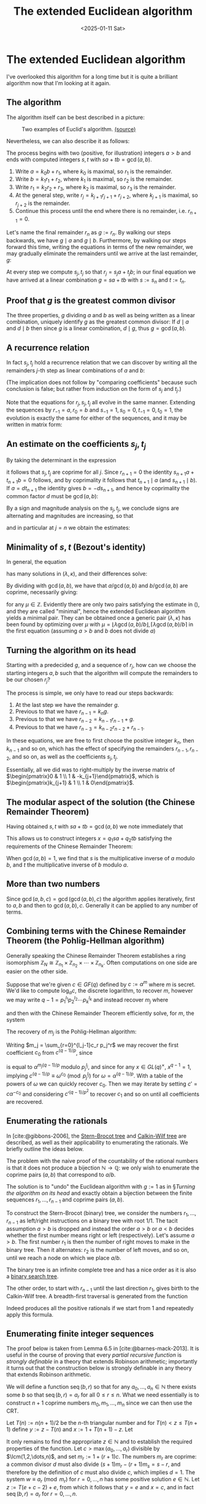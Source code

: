 #+TITLE: The extended Euclidean algorithm
#+DATE: <2025-01-11 Sat>

* The extended Euclidean algorithm

I've overlooked this algorithm for a long time but it is quite a brilliant algorithm now that I'm looking at it again.

** The algorithm

The algorithm itself can be best described in a picture:

#+ATTR_HTML: :width 40% :height 40%
#+CAPTION: Two examples of Euclid's algorithm. [[https://commons.wikimedia.org/wiki/File:Euclid%27s_algorithm_Book_VII_Proposition_2_3.svg][(source)]]
#+NAME: fig:euclid-algorithm
[[../img/euclid-algorithm.svg]]

Nevertheless, we can also describe it as follows:

The process begins with two (positive, for illustration) integers $a > b$ and ends with computed integers $s, t$ with $sa + tb = \gcd(a,b)$.

1. Write $a = k_0 b + r_1$, where $k_0$ is maximal, so $r_1$ is the remainder.
2. Write $b = k_1r_1 + r_2$, where $k_1$ is maximal, so $r_2$ is the remainder.
3. Write $r_1 = k_2r_2 + r_3$, where $k_2$ is maximal, so $r_3$ is the remainder.
4. At the general step, write $r_j = k_{j+1}r_{j+1} + r_{j+2}$, where $k_{j+1}$ is maximal, so $r_{j+2}$ is the remainder.
5. Continue this process until the end where there is no remainder, i.e. $r_{n+1} = 0$.

Let's name the final remainder $r_n$ as $g := r_n$. By walking our steps backwards, we have $g\mid a$ and $g\mid b$. Furthermore, by walking our steps forward this time, writing the equations in terms of the new remainder, we may gradually eliminate the remainders until we arrive at the last remainder, $g$:

\begin{align}
r_1 & = a - k_0b \\
r_2 & = b - k_1r_1 \implies r_2 = b - k_1(a - k_0b) & \text{eliminate }r_1 \\
r_3 & = \dots & \text{eliminate }r_2 \nonumber \\
& \vdots \nonumber \\
g & = \dots & \text{eliminate }r_{n-1}. \nonumber
\end{align}

At every step we compute $s_j, t_j$ so that $r_j = s_ja + t_jb$; in our final equation we have arrived at a linear combination $g = sa + tb$ with $s := s_n$ and $t := t_n$.

** Proof that $g$ is the greatest common divisor

The three properties, $g$ dividing $a$ and $b$ as well as being written as a linear combination, uniquely identify $g$ as the greatest common divisor: If $d\mid a$ and $d\mid b$ then since $g$ is a linear combination, $d\mid g$, thus $g = \gcd(a, b)$.

** A recurrence relation

In fact $s_j, t_j$ hold a recurrence relation that we can discover by writing all the remainders \(j\)-th step as linear combinations of $a$ and $b$:

\begin{align}
s_ja + t_jb & = (k_{j+1}s_{j+1} + s_{j+2})a + (k_{j+1}t_{j+1} + t_{j+2})b \implies \begin{cases}s_{j+2} = s_j - k_{j+1}s_{j+1}, \\ t_{j+2} = t_j - k_{j+1}t_{j+1}.\end{cases}
\end{align}

(The implication does not follow by "comparing coefficients" because such conclusion is false; but rather from induction on the form of $s_j$ and $t_j$.)

Note that the equations for $r_j, s_j, t_j$ all evolve in the same manner. Extending the sequences by $r_{-1} = a, r_0 = b$ and $s_{-1} = 1, s_0 = 0, t_{-1} = 0, t_0 = 1$, the evolution is exactly the same for either of the sequences, and it may be written in matrix form:

\begin{align}
\label{eq:matrix}
\begin{pmatrix}
r_{j+1} & r_{j+2} \\
s_{j+1} & s_{j+2} \\
t_{j+1} & t_{j+2}
\end{pmatrix} & =
\begin{pmatrix}
r_{j} & r_{j+1} \\
s_{j} & s_{j+1} \\
t_{j} & t_{j+1}
\end{pmatrix}\cdot
\begin{pmatrix}
0 & 1 \\
1 & -k_{j+1}
\end{pmatrix},
\end{align}

** An estimate on the coefficients $s_j, t_j$

By taking the determinant in the expression

\begin{align}
\begin{pmatrix}
s_{j+1} & s_{j+2} \\
t_{j+1} & t_{j+2}
\end{pmatrix} & =
\prod_{l=0}^j \begin{pmatrix}
0 & 1 \\
1 & -k_l
\end{pmatrix},
\end{align}

it follows that $s_j, t_j$ are coprime for all $j$. Since $r_{n+1} = 0$ the identity $s_{n+1}a + t_{n+1}b = 0$ follows, and by coprimality it follows that $t_{n+1}\mid a$ (and $s_{n+1}\mid b$). If $a = dt_{n+1}$ the identity gives $b = -ds_{n+1}$, and hence by coprimality the common factor $d$ must be $\gcd(a,b)$:

\begin{align}
s_{n+1} & = \pm b/\gcd(a,b), \\
t_{n+1} & = \mp a/\gcd(a,b).
\end{align}

By a sign and magnitude analysis on the $s_j, t_j$, we conclude signs are alternating and magnitudes are increasing, so that

\begin{align}
|s_{j+1}| & = |s_{j-1}| + k_j|s_{j}|,
\end{align}

and in particular at $j=n$ we obtain the estimates:

\begin{align}
\label{eq:estimate}
|s| \leq \left\lfloor \frac{b}{2\gcd(a,b)}\right\rfloor \text{ and } |t| \leq \left\lfloor \frac{a}{2\gcd(a,b)}\right\rfloor.
\end{align}

** Minimality of $s, t$ (Bezout's identity)

In general, the equation

\begin{align}
\lambda a + \kappa b = \gcd(a,b)
\end{align}

has many solutions in $(\lambda, \kappa)$, and their differences solve:

\begin{align}
(\lambda - \lambda')a + (\kappa - \kappa')b = 0.
\end{align}

By dividing with $\gcd(a,b)$, we have that $a/\gcd(a,b)$ and $b/\gcd(a,b)$ are coprime, necessarily giving:

\begin{align}
\lambda' & = \lambda + \mu b/\gcd(a,b), \\
\kappa' & = \kappa - \mu a/\gcd(a,b),
\end{align}

for any $\mu\in\mathbb{Z}$. Evidently there are only two pairs satisfying the estimate in (\ref{eq:estimate}), and they are called "minimal", hence the extended Euclidean algorithm yields a minimal pair. They can be obtained once a generic pair $(\lambda, \kappa)$ has been found by optimizing over $\mu$ with $\mu = \lfloor \lambda\gcd(a,b)/b\rfloor, \lceil \lambda\gcd(a,b)/b\rceil$ in the first equation (assuming $a > b$ and $b$ does not divide $a$)

** Turning the algorithm on its head

Starting with a predecided $g$, and a sequence of $r_j$, how can we choose the starting integers $a, b$ such that the algorithm will compute the remainders to be our chosen $r_j$?

The process is simple, we only have to read our steps backwards:

1. At the last step we have the remainder $g$.
2. Previous to that we have $r_{n-1} = k_{n} g$.
3. Previous to that we have $r_{n-2} = k_{n-1} r_{n-1} + g$.
4. Previous to that we have $r_{n-3} = k_{n-2} r_{n-2} + r_{n-1}$.

In these equations, we are free to first choose the positive integer $k_n$, then $k_{n-1}$ and so on, which has the effect of specifying the remainders $r_{n-1}, r_{n-2}$, and so on, as well as the coefficients $s_j, t_j$.

Essentially, all we did was to right-multiply by the inverse matrix of $\begin{pmatrix}0 & 1 \\ 1 & -k_{j+1}\end{pmatrix}$, which is $\begin{pmatrix}k_{j+1} & 1 \\ 1 & 0\end{pmatrix}$.

** The modular aspect of the solution (the Chinese Remainder Theorem)

Having obtained $s, t$ with $sa + tb = \gcd(a,b)$ we note immediately that

\begin{align}
sa & \equiv \gcd(a,b) \pmod{b}, \\
tb & \equiv \gcd(a,b) \pmod{a}.
\end{align}

This allows us to construct integers $x = q_1sa + q_2tb$ satisfying the requirements of the Chinese Remainder Theorem:

\begin{align}
x & \equiv q_1\gcd(a,b) \pmod{b}, \\
x & \equiv q_2\gcd(a,b) \pmod{a}.
\end{align}

When $\gcd(a,b) = 1$, we find that $s$ is the multiplicative inverse of $a$ modulo $b$, and $t$ the multiplicative inverse of $b$ modulo $a$.

** More than two numbers

Since $\gcd(a, b, c) = \gcd(\gcd(a, b), c)$ the algorithm applies iteratively, first to $a, b$ and then to $\gcd(a,b), c$. Generally it can be applied to any number of terms.

** Combining terms with the Chinese Remainder Theorem (the Pohlig-Hellman algorithm)

Generally speaking the Chinese Remainder Theorem establishes a ring isomorphism $\mathbb{Z}_N \cong \mathbb{Z}_{n_1} \times \mathbb{Z}_{n_2}\times\cdots\times\mathbb{Z}_{n_k}$. Often computations on one side are easier on the other side.

Suppose that we're given $c\in GF(q)$ defined by $c := \alpha^m$ where $m$ is secret. We'd like to compute $\log_\alpha c$, the discrete logarithm, to recover $m$, however we may write $q-1 = p_1^{l_1}p_2^{l_2}\cdots p_k^{l_k}$ and instead recover $m_j$ where

\begin{align}
m \equiv m_j \pmod{p_j^{l_j}}
\end{align}

and then with the Chinese Remainder Theorem efficiently solve, for $m$, the system

\begin{align}
m & \equiv m_1 \pmod{p_1^{l_1}}, \\
m & \equiv m_2 \pmod{p_2^{l_2}}, \\
& \vdots \\
m & \equiv m_k \pmod{p_k^{l_k}}.
\end{align}

The recovery of $m_j$ is the Pohlig-Hellman algorithm:

Writing $m_j = \sum_{r=0}^{l_j-1}c_r p_j^r$ we may recover the first coefficient $c_0$ from $c^{(q - 1)/p}$, since

\begin{align}
c^{(q-1)/p} = \alpha^{m(q-1)/p}
\end{align}

is equal to $\alpha^{m_j(q-1)/p}$ modulo $p_j^{l_j}$, and since for any $x\in GL(q)^\times$, $x^{q-1} = 1$, implying $c^{(q-1)/p} \equiv \omega^{c_0} \pmod{p_j^{l_j}}$ for $\omega = \alpha^{(q-1)/p}$. With a table of the powers of $\omega$ we can quickly recover $c_0$. Then we may iterate by setting $c' = c\alpha^{-c_0}$ and considering $c'^{(q - 1)/p^2}$ to recover $c_1$ and so on until all coefficients are recovered.

** Enumerating the rationals

In [cite:@gibbons-2006], the [[https://en.wikipedia.org/wiki/Stern%E2%80%93Brocot_tree][Stern-Brocot tree]] and [[https://en.wikipedia.org/wiki/Calkin%E2%80%93Wilf_tree][Calkin-Wilf tree]] are described, as well as their applicability to enumerating the rationals. We briefly outline the ideas below.

The problem with the naive proof of the countability of the rational numbers is that it does not produce a bijection $\mathbb{N} \to \mathbb{Q}$: we only wish to enumerate the coprime pairs $(a, b)$ that correspond to $a/b$.

The solution is to "undo" the Euclidean algorithm with $g := 1$ as in §[[Turning the algorithm on its head]] and exactly obtain a bijection between the finite sequences $r_1, \dots, r_{n-1}$ and coprime pairs $(a, b)$.

To construct the Stern-Brocot (binary) tree, we consider the numbers $r_1, \dots, r_{n-1}$ as left/right instructions on a binary tree with root $1/1$. The tacit assumption $a > b$ is dropped and instead the order $a > b$ or $a < b$ decides whether the first number means right or left (respectively). Let's assume $a > b$. The first number $r_1$ is then the number of right moves to make in the binary tree. Then it alternates: $r_2$ is the number of left moves, and so on, until we reach a node on which we place $a/b$.

The binary tree is an infinite complete tree and has a nice order as it is also a [[https://en.wikipedia.org/wiki/Binary_search_tree][binary search tree]].

The other order, to start with $r_{n-1}$ until the last direction $r_1$, gives birth to the Calkin-Wilf tree. A breadth-first traversal is generated from the function

\begin{align}
\label{eq:calkin-wilf}
x \mapsto (\lfloor x\rfloor + 1 - \{x\})^{-1}.
\end{align}

Indeed \eqref{eq:calkin-wilf} produces all the positive rationals if we start from $1$ and repeatedly apply this formula.

** Enumerating finite integer sequences

The proof below is taken from Lemma 6.5 in [cite:@barnes-mack-2013]. It is useful in the course of proving that every /partial recursive function/ is /strongly definable/ in a theory that extends Robinson arithmetic; importantly it turns out that the construction below is strongly definable in any theory that extends Robinson arithmetic.

We will define a function $\operatorname{seq}(b,r)$ so that for any $a_0, \dots, a_n\in\mathbb{N}$ there exists some $b$ so that $\operatorname{seq}(b,r) = a_r$ for all $0 \leq r \leq n$. What we need essentially is to construct $n+1$ coprime numbers $m_0,m_1,\dots,m_n$ since we can then use the CRT.

Let $T(n) := n(n+1)/2$ be the \(n\)-th triangular number and for $T(n) < z \leq T(n+1)$ define $y := z - T(n)$ and $x := 1 + T(n+1) - z$. Let

\begin{align}
\operatorname{seq}(z, r) := \text{remainder of } y \text{ divided by } 1 + (r + 1)x.
\end{align}

It only remains to find the appropriate $z\in\mathbb{N}$ and to establish the required properties of the function. Let $c > \max(a_0, \dots, a_r)$ divisible by $\lcm(1,2,\dots,n)$, and set $m_r := 1 + (r + 1)c$. The numbers $m_r$ are coprime: a common divisor $d$ must also divide $(s+1)m_r - (r+1)m_s = s-r$, and therefore by the definition of $c$ must also divide $c$, which implies $d=1$. The system $w \equiv a_r \pmod{m_r}$ for $r=0,\dots,n$ has some positive solution $e\in\mathbb{N}$. Let $z := T(e + c - 2) + e$, from which it follows that $y = e$ and $x = c$, and in fact $\operatorname{seq}(b, r) = a_r$ for $r=0,\dots,n$.

* References

#+print_bibliography:

